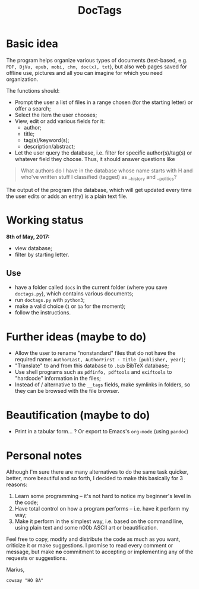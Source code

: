 #+TITLE: DocTags

* Basic idea
The program helps organize various types of documents (text-based, e.g. ~PDF, DjVu, epub, mobi, chm, doc(x), txt~), but also web pages saved for offline use, pictures and all you can imagine for which you need organization.

The functions should:
- Prompt the user a list of files in a range chosen (for the starting letter) or offer a search;
- Select the item the user chooses;
- View, edit or add various fields for it:
    - author;
    - title;
    - tag(s)/keyword(s);
    - description/abstract;
- Let the user query the database, i.e. filter for specific author(s)/tag(s) or whatever field they choose. Thus, it should answer questions like 

#+BEGIN_QUOTE
What authors do I have in the database whose name starts with H and who've written stuff I classified (tagged) as __history and __politics?
#+END_QUOTE

The output of the program (the database, which will get updated every time the user edits or adds an entry) is a plain text file.


* Working status
*8th of May, 2017:*
- view database;
- filter by starting letter.

** Use
- have a folder called ~docs~ in the current folder (where you save ~doctags.py~), which contains various documents;
- run ~doctags.py~ with ~python3~;
- make a valid choice (~1~ or ~1a~ for the moment);
- follow the instructions.


* Further ideas (maybe to do)
- Allow the user to rename "nonstandard" files that do not have the required name: ~AuthorLast, AuthorFirst - Title [publisher, year]~;
- "Translate" to and from this database to ~.bib~ BibTeX database;
- Use shell programs such as ~pdfinfo, pdftools~ and ~exiftools~ to "hardcode" information in the files;
- Instead of / alternative to the ~__tags~ fields, make symlinks in folders, so they can be browsed with the file browser.


* Beautification (maybe to do)
- Print in a tabular form... ? Or export to Emacs's ~org-mode~ (using ~pandoc~)



* Personal notes
Although I'm sure there are many alternatives to do the same task quicker, better, more beautiful and so forth, I decided to make this basically for 3 reasons:
1. Learn some programming -- it's not hard to notice my beginner's level in the code;
2. Have total control on how a program performs -- i.e. have it perform my way;
3. Make it perform in the simplest way, i.e. based on the command line, using plain text and some n00b ASCII art or beautification.

Feel free to copy, modify and distribute the code as much as you want, criticize it or make suggestions. I promise to read every comment or message, but make *no* commitment to accepting or implementing any of the requests or suggestions.


Marius,
#+BEGIN_SRC 
cowsay "HO BĂ"
#+END_SRC
